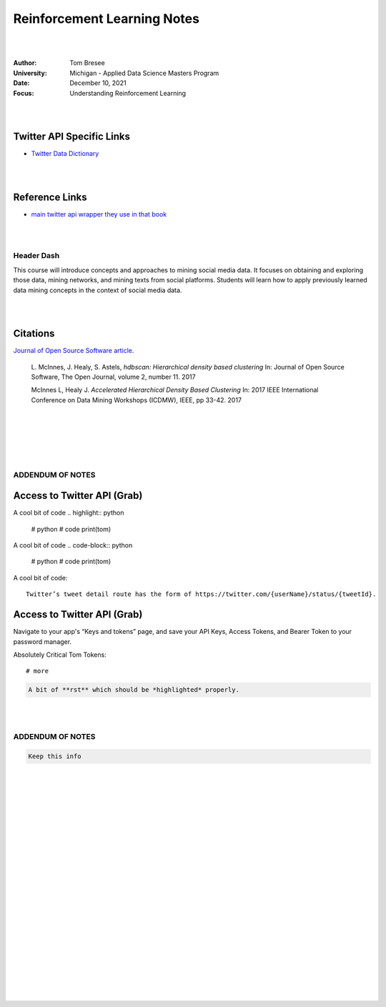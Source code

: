 

Reinforcement Learning Notes
################################


|
|


:Author: Tom Bresee
:University: Michigan - Applied Data Science Masters Program
:Date: December 10, 2021
:Focus: Understanding Reinforcement Learning



|
|



Twitter API Specific Links
~~~~~~~~~~~~~~~~~~~~~~~~~~~~~~~~~~~~

* `Twitter Data Dictionary <https://developer.twitter.com/en/docs/twitter-api/v1/data-dictionary/overview>`_


|
|



Reference Links
~~~~~~~~~~~~~~~~~~~

* `main twitter api wrapper they use in that book <https://github.com/python-twitter-tools/twitter>`_



|
|


Header Dash
---------------------


This course will introduce concepts and approaches to mining social media data. It focuses on obtaining and exploring those data, mining networks, and mining texts from social platforms. Students will learn how to apply previously learned data mining concepts in the context of social media data.


|
|


Citations
~~~~~~~~~~~~~~~~~~~~~


`Journal of Open Source Software article <http://joss.theoj.org/papers/10.21105/joss.00205>`_.


    L. McInnes, J. Healy, S. Astels, *hdbscan: Hierarchical density based clustering*
    In: Journal of Open Source Software, The Open Journal, volume 2, number 11.
    2017
    

    McInnes L, Healy J. *Accelerated Hierarchical Density Based Clustering* 
    In: 2017 IEEE International Conference on Data Mining Workshops (ICDMW), IEEE, pp 33-42.
    2017


|
|
|
|
|


ADDENDUM OF NOTES
----------------------------------------



Access to Twitter API (Grab)
~~~~~~~~~~~~~~~~~~~~~~~~~~~~~~





A cool bit of code 
.. highlight:: python

  #  python
  #  code
  print(tom)






A cool bit of code 
.. code-block:: python

  #  python
  #  code
  print(tom)








A cool bit of code::

  Twitter’s tweet detail route has the form of https://twitter.com/{userName}/status/{tweetId}. 



Access to Twitter API (Grab)
~~~~~~~~~~~~~~~~~~~~~~~~~~~~~~

Navigate to your app's “Keys and tokens” page, and save your API Keys, Access Tokens, and Bearer Token to your password manager.


Absolutely Critical Tom Tokens::

  # more 






.. code-block:: rst

   A bit of **rst** which should be *highlighted* properly.



|
|




ADDENDUM OF NOTES
----------------------------------------

.. code-block:: rst

   Keep this info 





|
|
|
|
|
|
|
|
|
|
|
|
|
|
|






































































 
  





|
|
|
|
|
|
|
|
